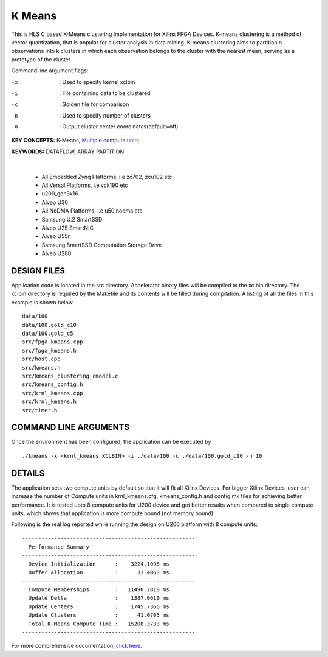 K Means
=======

This is HLS C based K-Means clustering Implementation for Xilinx FPGA Devices. K-means clustering is a method of vector quantization, that is popular for cluster analysis in data mining. K-means clustering aims to partition n observations into k clusters in which each observation belongs to the cluster with the nearest mean, serving as a prototype of the cluster.

Command line argument flags:

-x  :    Used to specify kernel xclbin

-i  :    File containing data to be clustered

-c  :    Golden file for comparison

-n  :    Used to specify number of clusters

-o  :    Output cluster center coordinates(default=off)



**KEY CONCEPTS:** K-Means, `Multiple compute units <https://docs.xilinx.com/r/en-US/ug1393-vitis-application-acceleration/Symmetrical-and-Asymmetrical-Compute-Units>`__

**KEYWORDS:** DATAFLOW, ARRAY PARTITION

.. raw:: html

 <details>

.. raw:: html

 <summary> 

 <b>EXCLUDED PLATFORMS:</b>

.. raw:: html

 </summary>
|
..

 - All Embedded Zynq Platforms, i.e zc702, zcu102 etc
 - All Versal Platforms, i.e vck190 etc
 - u200_gen3x16
 - Alveo U30
 - All NoDMA Platforms, i.e u50 nodma etc
 - Samsung U.2 SmartSSD
 - Alveo U25 SmartNIC
 - Alveo U55n
 - Samsung SmartSSD Computation Storage Drive
 - Alveo U280

.. raw:: html

 </details>

.. raw:: html

DESIGN FILES
------------

Application code is located in the src directory. Accelerator binary files will be compiled to the xclbin directory. The xclbin directory is required by the Makefile and its contents will be filled during compilation. A listing of all the files in this example is shown below

::

   data/100
   data/100.gold_c10
   data/100.gold_c5
   src/fpga_kmeans.cpp
   src/fpga_kmeans.h
   src/host.cpp
   src/kmeans.h
   src/kmeans_clustering_cmodel.c
   src/kmeans_config.h
   src/krnl_kmeans.cpp
   src/krnl_kmeans.h
   src/timer.h
   
COMMAND LINE ARGUMENTS
----------------------

Once the environment has been configured, the application can be executed by

::

   ./kmeans -x <krnl_kmeans XCLBIN> -i ./data/100 -c ./data/100.gold_c10 -n 10

DETAILS
-------

The application sets two compute units by default so that it will fit
all Xilinx Devices. For bigger Xilinx Devices, user can increase the
number of Compute units in krnl_kmeans.cfg, kmeans_config.h and
config.mk files for achieving better performance. It is tested upto 8
compute units for U200 device and got better results when compared to
single compute units, which shows that application is more compute bound
(not memory bound).

Following is the real log reported while running the design on U200
platform with 8 compute units:

::

   ------------------------------------------------------
     Performance Summary                                 
   ------------------------------------------------------
     Device Initialization      :    3224.1098 ms
     Buffer Allocation          :      33.4063 ms
   ------------------------------------------------------
     Compute Memberships        :   11490.2810 ms
     Update Delta               :    1387.0610 ms
     Update Centers             :    1745.7366 ms
     Update Clusters            :      41.0705 ms
     Total K-Means Compute Time :   15208.3733 ms
   ------------------------------------------------------

For more comprehensive documentation, `click here <http://xilinx.github.io/Vitis_Accel_Examples>`__.